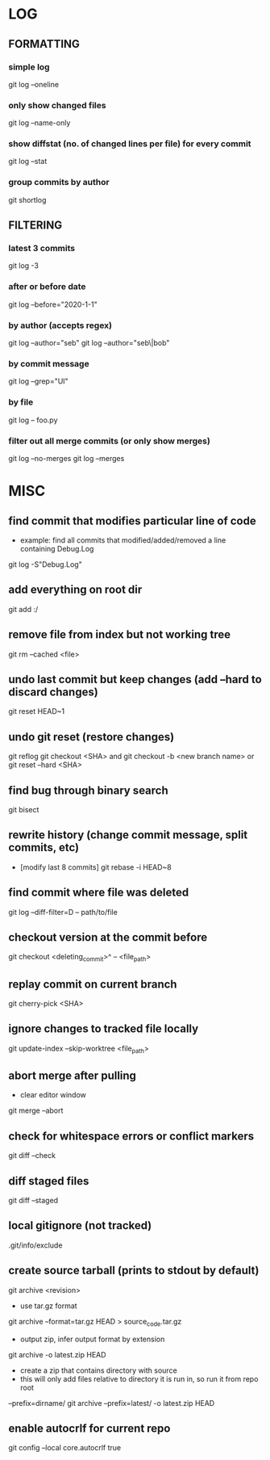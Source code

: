* LOG
** FORMATTING
*** simple log
    git log --oneline

*** only show changed files
    git log --name-only

*** show diffstat (no. of changed lines per file) for every commit
    git log --stat

*** group commits by author
    git shortlog

** FILTERING
*** latest 3 commits
    git log -3

*** after or before date
    git log --before="2020-1-1"

*** by author (accepts regex)
    git log --author="seb"
    git log --author="seb\|bob"

*** by commit message
    git log --grep="UI"

*** by file
    git log -- foo.py

*** filter out all merge commits (or only show merges)
    git log --no-merges
    git log --merges

* MISC
** find commit that modifies particular line of code
   - example: find all commits that modified/added/removed a line containing Debug.Log
   git log -S"Debug.Log"

** add everything on root dir
   git add :/

** remove file from index but not working tree
   git rm --cached <file>

** undo last commit but keep changes (add --hard to discard changes)
   git reset HEAD~1

** undo git reset (restore changes)
   git reflog
   git checkout <SHA>    and    git checkout -b <new branch name>
   or
   git reset --hard <SHA>

** find bug through binary search
   git bisect

** rewrite history (change commit message, split commits, etc)
   - [modify last 8 commits]
     git rebase -i HEAD~8

** find commit where file was deleted
   git log --diff-filter=D -- path/to/file
** checkout version at the commit before
   git checkout <deleting_commit>^ -- <file_path>

** replay commit on current branch
   git cherry-pick <SHA>

** ignore changes to tracked file locally
   git update-index --skip-worktree <file_path>

** abort merge after pulling
   - clear editor window
   git merge --abort

** check for whitespace errors or conflict markers
   git diff --check
** diff staged files
   git diff --staged

** local gitignore (not tracked)
   .git/info/exclude

** create source tarball (prints to stdout by default)
   git archive <revision>
   - use tar.gz format
   git archive --format=tar.gz HEAD > source_code.tar.gz
   - output zip, infer output format by extension
   git archive -o latest.zip HEAD
   - create a zip that contains directory with source
   - this will only add files relative to directory it is run in, so run it from repo root 
   --prefix=dirname/
   git archive --prefix=latest/ -o latest.zip HEAD

** enable autocrlf for current repo
   git config --local core.autocrlf true
